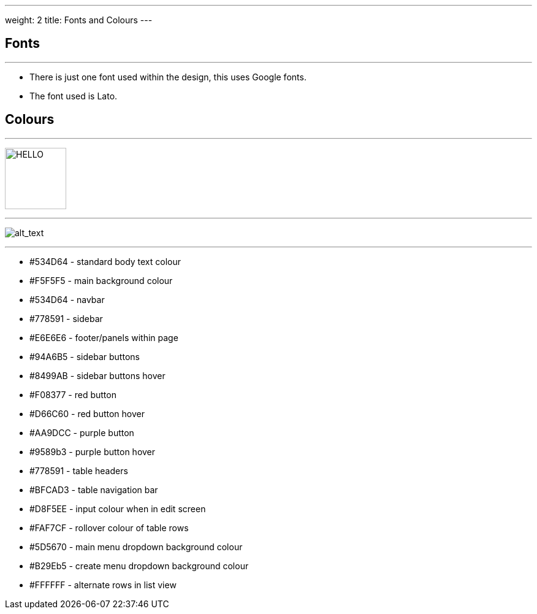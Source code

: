 ---
weight: 2
title: Fonts and Colours
---

:imagesdir: /images/en/developer/Theme

== Fonts
'''
* There is just one font used within the design, this uses Google fonts.
* The font used is Lato.

== Colours
'''

image:colours.png[alt=HELLO,width=100,height=100]

''''

image:colours.png[alt_text, role="left"]

''''


* #534D64 - standard body text colour
* #F5F5F5 - main background colour
* #534D64 - navbar
* #778591 - sidebar
* #E6E6E6 - footer/panels within page
* #94A6B5 - sidebar buttons
* #8499AB - sidebar buttons hover
* #F08377 - red button
* #D66C60 - red button hover
* #AA9DCC - purple button
* #9589b3 - purple button hover
* #778591 - table headers
* #BFCAD3 - table navigation bar
* #D8F5EE - input colour when in edit screen
* #FAF7CF - rollover colour of table rows
* #5D5670 - main menu dropdown background colour
* #B29Eb5 - create menu dropdown background colour
* #FFFFFF - alternate rows in list view

